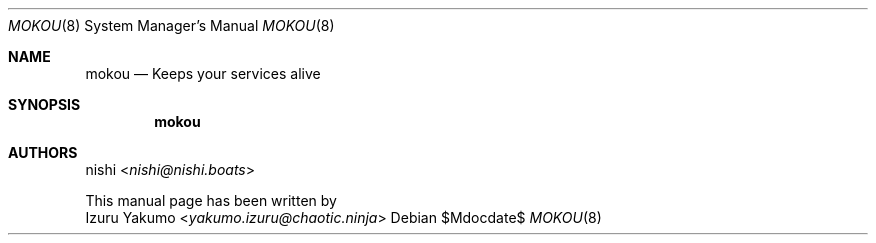 .Dd $Mdocdate$
.Dt MOKOU 8
.Os
.Sh NAME
.Nm mokou
.Nd Keeps your services alive
.Sh SYNOPSIS
.Nm
.Sh AUTHORS
.An nishi Aq Mt nishi@nishi.boats
.Pp
This manual page has been written by
.An Izuru Yakumo Aq Mt yakumo.izuru@chaotic.ninja
